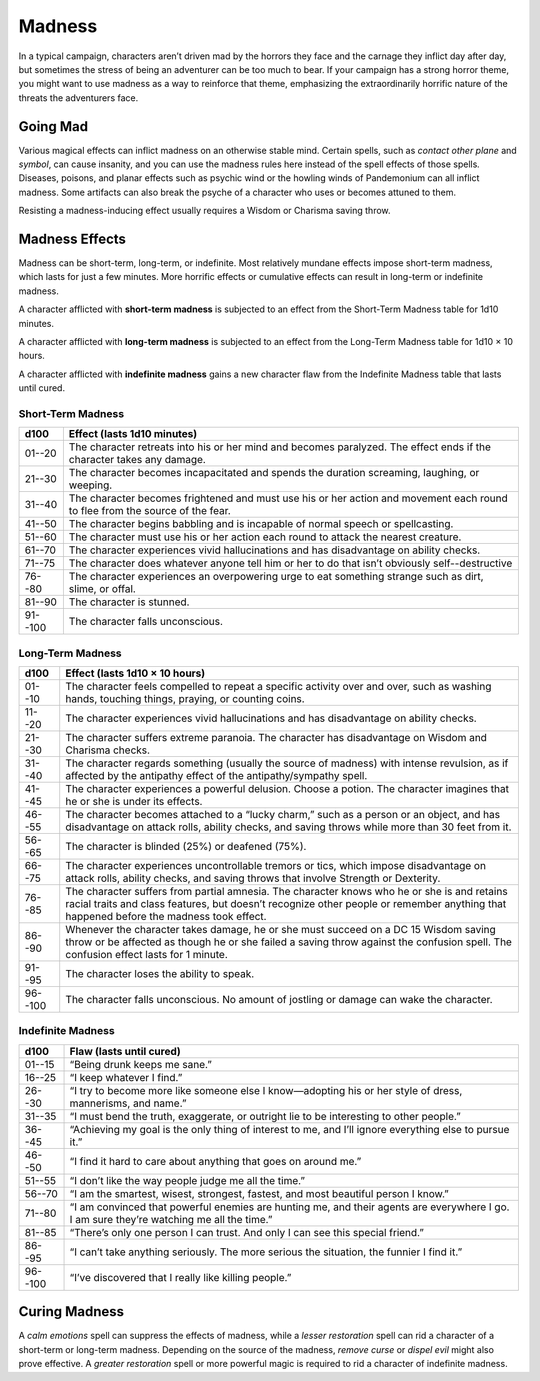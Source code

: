 
.. _srd:madness:

Madness
-------

In a typical campaign, characters aren’t driven mad by the horrors they
face and the carnage they inflict day after day, but sometimes the
stress of being an adventurer can be too much to bear. If your campaign
has a strong horror theme, you might want to use madness as a way to
reinforce that theme, emphasizing the extraordinarily horrific nature of
the threats the adventurers face.

Going Mad
~~~~~~~~~

Various magical effects can inflict madness on an otherwise stable mind.
Certain spells, such as *contact other plane* and *symbol*, can cause
insanity, and you can use the madness rules here instead of the spell
effects of those spells\ *.* Diseases, poisons, and planar effects such
as psychic wind or the howling winds of Pandemonium can all inflict
madness. Some artifacts can also break the psyche of a character who
uses or becomes attuned to them.

Resisting a madness-­inducing effect usually requires a Wisdom or
Charisma saving throw.

Madness Effects
~~~~~~~~~~~~~~~

Madness can be short-­term, long-­term, or indefinite. Most relatively
mundane effects impose short-­term madness, which lasts for just a few
minutes. More horrific effects or cumulative effects can result in
long-­term or indefinite madness.

A character afflicted with **short-­term madness** is subjected to an
effect from the Short-­Term Madness table for 1d10 minutes.

A character afflicted with **long-­term madness** is subjected to an
effect from the Long-­Term Madness table for 1d10 × 10 hours.

A character afflicted with **indefinite madness** gains a new character
flaw from the Indefinite Madness table that lasts until cured.

Short-­Term Madness
^^^^^^^^^^^^^^^^^^^

+------------+-----------------------------------------------------------------------------------------------------------------------------------+
| d100       | Effect (lasts 1d10 minutes)                                                                                                       |
+============+===================================================================================================================================+
| 01--20     |    The character retreats into his or her mind and becomes paralyzed. The effect ends if the character takes any damage.          |
+------------+-----------------------------------------------------------------------------------------------------------------------------------+
| 21--30     |    The character becomes incapacitated and spends the duration screaming, laughing, or weeping.                                   |
+------------+-----------------------------------------------------------------------------------------------------------------------------------+
| 31--40     |    The character becomes frightened and must use his or her action and movement each round to flee from the source of the fear.   |
+------------+-----------------------------------------------------------------------------------------------------------------------------------+
| 41--50     |    The character begins babbling and is incapable of normal speech or spellcasting.                                               |
+------------+-----------------------------------------------------------------------------------------------------------------------------------+
| 51--60     |    The character must use his or her action each round to attack the nearest creature.                                            |
+------------+-----------------------------------------------------------------------------------------------------------------------------------+
| 61--70     |    The character experiences vivid hallucinations and has disadvantage on ability checks.                                         |
+------------+-----------------------------------------------------------------------------------------------------------------------------------+
| 71--75     |    The character does whatever anyone tell him or her to do that isn’t obviously self--destructive                                |
+------------+-----------------------------------------------------------------------------------------------------------------------------------+
| 76--80     |    The character experiences an overpowering urge to eat something strange such as dirt, slime, or offal.                         |
+------------+-----------------------------------------------------------------------------------------------------------------------------------+
| 81--90     |    The character is stunned.                                                                                                      |
+------------+-----------------------------------------------------------------------------------------------------------------------------------+
| 91--100    |    The character falls unconscious.                                                                                               |
+------------+-----------------------------------------------------------------------------------------------------------------------------------+

Long-­Term Madness
^^^^^^^^^^^^^^^^^^

+------------+-------------------------------------------------------------------------------------------------------------------------------------------------------------------------------------------------------------------------------------------+
| d100       | Effect (lasts 1d10 × 10 hours)                                                                                                                                                                                                            |
+============+===========================================================================================================================================================================================================================================+
| 01--10     | The character feels compelled to repeat a specific activity over and over, such as washing hands, touching things, praying, or counting coins.                                                                                            |
+------------+-------------------------------------------------------------------------------------------------------------------------------------------------------------------------------------------------------------------------------------------+
| 11--20     | The character experiences vivid hallucinations and has disadvantage on ability checks.                                                                                                                                                    |
+------------+-------------------------------------------------------------------------------------------------------------------------------------------------------------------------------------------------------------------------------------------+
| 21--30     | The character suffers extreme paranoia. The character has disadvantage on Wisdom and Charisma checks.                                                                                                                                     |
+------------+-------------------------------------------------------------------------------------------------------------------------------------------------------------------------------------------------------------------------------------------+
| 31--40     | The character regards something (usually the source of madness) with intense revulsion, as if affected by the antipathy effect of the antipathy/sympathy spell.                                                                           |
+------------+-------------------------------------------------------------------------------------------------------------------------------------------------------------------------------------------------------------------------------------------+
| 41--45     | The character experiences a powerful delusion. Choose a potion. The character imagines that he or she is under its effects.                                                                                                               |
+------------+-------------------------------------------------------------------------------------------------------------------------------------------------------------------------------------------------------------------------------------------+
| 46--55     | The character becomes attached to a “lucky charm,” such as a person or an object, and has disadvantage on attack rolls, ability checks, and saving throws while more than 30 feet from it.                                                |
+------------+-------------------------------------------------------------------------------------------------------------------------------------------------------------------------------------------------------------------------------------------+
| 56--65     | The character is blinded (25%) or deafened (75%).                                                                                                                                                                                         |
+------------+-------------------------------------------------------------------------------------------------------------------------------------------------------------------------------------------------------------------------------------------+
| 66--75     | The character experiences uncontrollable tremors or tics, which impose disadvantage on attack rolls, ability checks, and saving throws that involve Strength or Dexterity.                                                                |
+------------+-------------------------------------------------------------------------------------------------------------------------------------------------------------------------------------------------------------------------------------------+
| 76--85     | The character suffers from partial amnesia. The character knows who he or she is and retains racial traits and class features, but doesn’t recognize other people or remember anything that happened before the madness took effect.      |
+------------+-------------------------------------------------------------------------------------------------------------------------------------------------------------------------------------------------------------------------------------------+
| 86--90     | Whenever the character takes damage, he or she must succeed on a DC 15 Wisdom saving throw or be affected as though he or she failed a saving throw against the confusion spell. The confusion effect lasts for 1 minute.                 |
+------------+-------------------------------------------------------------------------------------------------------------------------------------------------------------------------------------------------------------------------------------------+
| 91--95     | The character loses the ability to speak.                                                                                                                                                                                                 |
+------------+-------------------------------------------------------------------------------------------------------------------------------------------------------------------------------------------------------------------------------------------+
| 96--100    | The character falls unconscious. No amount of jostling or damage can wake the character.                                                                                                                                                  |
+------------+-------------------------------------------------------------------------------------------------------------------------------------------------------------------------------------------------------------------------------------------+

Indefinite Madness
^^^^^^^^^^^^^^^^^^

+--------------+-----------------------------------------------------------------------------------------------------------------------------------------------+
| d100         | Flaw (lasts until cured)                                                                                                                      |
+==============+===============================================================================================================================================+
| 01--15       | “Being drunk keeps me sane.”                                                                                                                  |
+--------------+-----------------------------------------------------------------------------------------------------------------------------------------------+
| 16--25       | “I keep whatever I find.”                                                                                                                     |
+--------------+-----------------------------------------------------------------------------------------------------------------------------------------------+
| 26--30       | “I try to become more like someone else I know—adopting his or her style of dress, mannerisms, and name.”                                     |
+--------------+-----------------------------------------------------------------------------------------------------------------------------------------------+
| 31--35       | “I must bend the truth, exaggerate, or outright lie to be interesting to other people.”                                                       |
+--------------+-----------------------------------------------------------------------------------------------------------------------------------------------+
| 36--45       | “Achieving my goal is the only thing of interest to me, and I’ll ignore everything else to pursue it.”                                        |
+--------------+-----------------------------------------------------------------------------------------------------------------------------------------------+
| 46--50       | “I find it hard to care about anything that goes on around me.”                                                                               |
+--------------+-----------------------------------------------------------------------------------------------------------------------------------------------+
| 51--55       | “I don’t like the way people judge me all the time.”                                                                                          |
+--------------+-----------------------------------------------------------------------------------------------------------------------------------------------+
| 56--70       | “I am the smartest, wisest, strongest, fastest, and most beautiful person I know.”                                                            |
+--------------+-----------------------------------------------------------------------------------------------------------------------------------------------+
| 71--80       | “I am convinced that powerful enemies are hunting me, and their agents are everywhere I go. I am sure they’re watching me all the time.”      |
+--------------+-----------------------------------------------------------------------------------------------------------------------------------------------+
| 81--85       | “There’s only one person I can trust. And only I can see this special friend.”                                                                |
+--------------+-----------------------------------------------------------------------------------------------------------------------------------------------+
| 86--95       | “I can’t take anything seriously. The more serious the situation, the funnier I find it.”                                                     |
+--------------+-----------------------------------------------------------------------------------------------------------------------------------------------+
| 96--100      | “I’ve discovered that I really like killing people.”                                                                                          |
+--------------+-----------------------------------------------------------------------------------------------------------------------------------------------+

Curing Madness
~~~~~~~~~~~~~~

A *calm emotions* spell can suppress the effects of madness, while a
*lesser restoration* spell can rid a character of a short-­term or
long-­term madness. Depending on the source of the madness, *remove
curse* or *dispel evil* might also prove effective. A *greater
restoration* spell or more powerful magic is required to rid a character
of indefinite madness.
